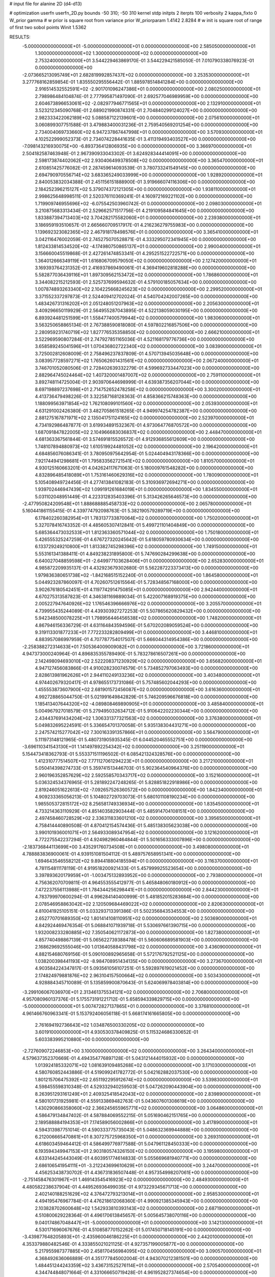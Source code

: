# input file for alanine 2D (d4-d13)

# optimization
userfn       userfn_2D.py
bounds       -50 310; -50 310
kernel       stdp
initpts      2
iterpts      100
verbosity    2
kappa_fixto      0
W_prior  gamma
# w prior is square root from variance prior
W_priorparam 1.4142 2.8284
# w init is square root of range of first two sobol points
Winit 1.5362


RESULTS:
 -5.000000000000000E+01 -5.000000000000000E+01  0.000000000000000E+00       2.585050000000000E+01
  1.300000000000000E+02  1.300000000000000E+02  0.000000000000000E+00       2.753240000000000E+01       3.544229463869170E-01  3.544229421585050E-01       7.010790338076923E-01  0.000000000000000E+00
 -2.073665213095749E+01  2.682819992857437E+02  0.000000000000000E+00       3.253530000000000E+01       3.277768162859854E-01  1.835550295556442E-01       1.885978514841284E+00  0.000000000000000E+00
  2.916514532552591E+02 -2.901701096247386E+01  0.000000000000000E+00       2.080250000000000E+01       2.798986484104874E-01  2.777995871497090E-01       2.692577046989959E+00  0.000000000000000E+00
  2.604673896653061E+02 -2.082977946771565E+01  0.000000000000000E+00       2.132910000000000E+01       3.523212345090768E-01  2.689021990874331E-01       2.704840299124027E+00  0.000000000000000E+00
  2.982333422062189E+02  5.088587122139601E+00  0.000000000000000E+00       2.075610000000000E+01       3.060899307751588E-01  3.479883400031236E-01       2.759540569201254E+00  0.000000000000000E+00
  2.734004069733660E+02  6.947237867447998E+01  0.000000000000000E+00       3.570930000000000E+01       4.102522999052373E-01  2.734074228441635E-01       3.411319493403527E+00  0.000000000000000E+00
 -7.098143216930075E+00 -6.893736412806935E+00  0.000000000000000E+00       3.366970000000000E+01       2.504182587463948E-01  2.967390933043302E-01       3.624928344414091E+00  0.000000000000000E+00
  2.598173874402062E+02  2.930406499378508E+02  0.000000000000000E+00       3.365470000000000E+01       2.610851425776082E-01  2.287459614093539E-01       3.780733241549145E+00  0.000000000000000E+00
  2.694790970556714E+02  3.683365249033999E+00  0.000000000000000E+00       1.928920000000000E+01       2.840053832034388E-01  2.451156151888900E-01       3.919666074116306E+00  0.000000000000000E+00
  2.184252396215127E+02  5.379074372121305E+00  0.000000000000000E+00       1.938110000000000E+01       2.998625648998511E-01  2.520376110369241E-01       4.160972169221102E+00  0.000000000000000E+00
  1.719909746955696E+02 -6.075542503960742E-01  0.000000000000000E+00       2.098030000000000E+01       3.210875683313434E-01  2.529662571517756E-01       4.219109584841645E+00  0.000000000000000E+00
  1.833887394713403E+02  3.704282175582060E+01  0.000000000000000E+00       2.239380000000000E+01       3.186959193510657E-01  2.665660709517917E-01       4.216236279755983E+00  0.000000000000000E+00
  1.139692323082365E+02  2.467918178498576E+01  0.000000000000000E+00       3.365410000000000E+01       3.042116476002059E-01  2.745275070528871E-01       4.333295072341945E+00  0.000000000000000E+00
  1.812433814534520E+02 -4.174980750865137E+01  0.000000000000000E+00       2.990040000000000E+01       3.156660045519868E-01  2.427261474853341E-01       4.295251522722571E+00  0.000000000000000E+00
  1.364012666349119E+01  1.616806709579050E+02  0.000000000000000E+00       2.127420000000000E+01       3.169393764231352E-01  2.416937869490061E-01       4.369419602818288E+00  0.000000000000000E+00
  5.582877036439116E+01  1.897309562153472E+02  0.000000000000000E+00       1.786860000000000E+01       3.344082215212593E-01  2.525737699594632E-01       4.579100185057634E+00  0.000000000000000E+00
  1.007874893263340E+02  2.104225668245623E+02  0.000000000000000E+00       2.299520000000000E+01       3.371552337297873E-01  2.524409412702024E-01       4.540704242007265E+00  0.000000000000000E+00
  1.483426731316202E+01  2.051248051207963E+02  0.000000000000000E+00       2.205630000000000E+01       3.409296650119929E-01  2.564955287043895E-01       4.522138059030195E+00  0.000000000000000E+00
  6.893924481251599E+01  1.558477400579944E+02  0.000000000000000E+00       1.983060000000000E+01       3.563250658865134E-01  2.767388590818080E-01       4.597802216857506E+00  0.000000000000000E+00
  2.280959231740719E+02  1.827776535358850E+02  0.000000000000000E+00       2.666210000000000E+01       3.522969590807284E-01  2.747927851165036E-01       4.521168179776736E+00  0.000000000000000E+00
  3.658589245041596E+01  1.070436802722340E+02  0.000000000000000E+00       3.083900000000000E+01       3.725002812608009E-01  2.758496237837809E-01       4.570713945035648E+00  0.000000000000000E+00
  3.083957728597271E+02  1.765062601431561E+02  0.000000000000000E+00       2.067240000000000E+01       3.746701052080506E-01  2.728402639332279E-01       4.599692733447023E+00  0.000000000000000E+00
  2.882964745024464E+02  1.407320001487007E+02  0.000000000000000E+00       2.759110000000000E+01       3.892748114725004E-01  2.903970644698999E-01       4.639387356207044E+00  0.000000000000000E+00
  8.697198897237698E+01  2.714752652478258E+02  0.000000000000000E+00       3.300200000000000E+01       4.413736479498226E-01  3.322587168128363E-01       4.858366215748363E+00  0.000000000000000E+00
  1.188099563971854E+02  1.762108099101560E+02  0.000000000000000E+00       2.053930000000000E+01       4.631291002426380E-01  3.482705861518265E-01       4.949974254782387E+00  0.000000000000000E+00
  2.881275167871971E+02  2.135041751124165E+02  0.000000000000000E+00       2.523970000000000E+01       4.734192986487877E-01  3.619934891532367E-01       4.973064776870572E+00  0.000000000000000E+00
  1.687091847822005E+02  2.104966683036837E+02  0.000000000000000E+00       2.448470000000000E+01       4.681363367561844E-01  3.574691815526572E-01       4.912936855612609E+00  0.000000000000000E+00
  1.748107894880973E+02  1.610519924481052E+02  0.000000000000000E+00       2.196420000000000E+01       4.684856076086341E-01  3.780950975642954E-01       5.024404943178366E+00  0.000000000000000E+00
  7.921744941298681E+01  1.795833562721541E+02  0.000000000000000E+00       1.810570000000000E+01       4.930125160663201E-01  4.042624117671063E-01       5.180009761548282E+00  0.000000000000000E+00
  4.832896485418089E+01  1.753161460629316E+02  0.000000000000000E+00       1.780090000000000E+01       5.105408949724456E-01  4.277413841082183E-01       5.310936972694271E+00  0.000000000000000E+00
  1.939702446947439E+02  1.099191261684019E+01  0.000000000000000E+00       1.834550000000000E+01       5.031102048951449E-01  4.223312835403396E-01       5.313426265646573E+00  0.000000000000000E+00
 -2.477950824209548E+01  1.888688885458733E+02  0.000000000000000E+00       2.065780000000000E+01       5.160441861155415E-01  4.339774792098763E-01       5.382190579289719E+00  0.000000000000000E+00
  6.178402260382954E+01  1.783137733870064E+02  0.000000000000000E+00       1.750200000000000E+01       5.327078416743352E-01  4.485605307412841E-01       5.499721101404849E+00  0.000000000000000E+00
  5.685364473032533E+01  1.812363360571044E+02  0.000000000000000E+00       1.750180000000000E+01       5.426555325247259E-01  4.676727320245642E-01       5.618059780930634E+00  0.000000000000000E+00
  6.133729249210800E+01  1.813382745298396E+02  0.000000000000000E+00       1.749150000000000E+01       5.553161341388411E-01  4.849238231895800E-01       5.747690284299638E+00  0.000000000000000E+00
  6.640027048859598E+01 -2.649977103628406E+01  0.000000000000000E+00       2.652830000000000E+01       4.985872209935137E-01  4.432923679302680E-01       5.562287223373413E+00  0.000000000000000E+00
  1.979836380651738E+02 -1.842168515152240E-01  0.000000000000000E+00       1.864580000000000E+01       5.044923287860097E-01  4.702607512615564E-01       5.728348567168000E+00  0.000000000000000E+00
  3.902676180542451E+01  4.119774291475085E+01  0.000000000000000E+00       2.942440000000000E+01       4.670275313587823E-01  4.346381169889034E-01       5.422007168919375E+00  0.000000000000000E+00
  2.005227947640926E+02  1.176546396666976E+02  0.000000000000000E+00       3.205570000000000E+01       4.739955435244089E-01  4.439303927272253E-01       5.507865620829432E+00  0.000000000000000E+00
  5.942348500078225E+01  1.798956446456538E+02  0.000000000000000E+00       1.748200000000000E+01       4.867946156336729E-01  4.631164843594596E-01       5.670202089059524E+00  0.000000000000000E+00
  9.319113301877233E+01  7.772233282809499E+01  0.000000000000000E+00       3.446810000000000E+01       4.883957086997959E-01  4.707787754017507E-01       5.666044314954386E+00  0.000000000000000E+00
 -2.258388272314633E+01  7.505364009009082E+01  0.000000000000000E+00       3.721860000000000E+01       4.947373000240964E-01  4.896835355789490E-01       5.783278616507261E+00  0.000000000000000E+00
  2.142498094693010E+02  2.522208371230929E+02  0.000000000000000E+00       3.656820000000000E+01       4.947127456083866E-01  4.910028230074579E-01       5.734852797063493E+00  0.000000000000000E+00
  2.828613981962626E+01  2.944110249133236E+02  0.000000000000000E+00       3.403480000000000E+01       4.974402679320417E-01  4.978655173731086E-01       5.757485602044293E+00  0.000000000000000E+00
  1.455553873607900E+02  2.681901572456087E+02  0.000000000000000E+00       3.616360000000000E+01       4.992728865044750E-01  5.021991649842829E-01       5.746209596676818E+00  0.000000000000000E+00
  1.185413407644320E+02 -4.089808469890905E+01  0.000000000000000E+00       3.485840000000000E+01       5.004967927018579E-01  5.279495032634712E-01       5.910642202230344E+00  0.000000000000000E+00
  2.434437691434204E+02  1.306331377321563E+02  0.000000000000000E+00       3.376380000000000E+01       5.049832695224591E-01  5.336654701370058E-01       5.935138304431271E+00  0.000000000000000E+00
  2.247574215277042E+02  7.300163391357866E+01  0.000000000000000E+00       3.564790000000000E+01       5.111973148121965E-01  5.480731905935345E-01       6.044520465552751E+00  0.000000000000000E+00
 -3.696110341543130E+01  1.141497892254342E+02  0.000000000000000E+00       3.251190000000000E+01       5.154473418362793E-01  5.553371511196502E-01       6.085421324328576E+00  0.000000000000000E+00
  1.412310777514507E+02  7.771127061294223E+01  0.000000000000000E+00       3.217210000000000E+01       5.050414398274733E-01  5.359741513446703E-01       5.902364540964376E+00  0.000000000000000E+00
  2.960196352857629E+02  2.592558570343717E+02  0.000000000000000E+00       3.152160000000000E+01       5.036324534376965E-01  5.281892247248265E-01       5.828851822918986E+00  0.000000000000000E+00
  2.819246051622613E+02 -7.092657526360572E+00  0.000000000000000E+00       1.842340000000000E+01       4.909233365056213E-01  5.104802729703073E-01       5.680101108190234E+00  0.000000000000000E+00
  1.985505372815172E+02  8.256581749336934E+00  0.000000000000000E+00       1.835450000000000E+01       4.733214363110929E-01  4.851403582903444E-01       5.485914704108151E+00  0.000000000000000E+00
  2.497458460728529E+02  2.336311833601210E+02  0.000000000000000E+00       3.395650000000000E+01       4.758414440890508E-01  4.870412154574436E-01       5.485138305623038E+00  0.000000000000000E+00
  3.990101936001071E+01  2.564933089347954E+02  0.000000000000000E+00       3.121620000000000E+01       4.772275542237294E-01  4.924982960464844E-01       5.501656333007896E+00  0.000000000000000E+00
 -2.183736844113699E+00  3.435291760734508E+01  0.000000000000000E+00       3.498080000000000E+01       4.788883836900061E-01  4.939151081504112E-01       5.489757658951341E+00  0.000000000000000E+00
  1.694643546558212E+02  9.894418804185594E+01  0.000000000000000E+00       3.116370000000000E+01       4.781154811178119E-01  4.919518200921433E-01       5.457999925523654E+00  0.000000000000000E+00
  3.397893620179959E+01 -1.003475132893952E+00  0.000000000000000E+00       2.793800000000000E+01       4.756362070709811E-01  4.964553555412977E-01       5.465848060180912E+00  0.000000000000000E+00
  7.472237556113988E+01  1.784344256298441E+01  0.000000000000000E+00       2.844230000000000E+01       4.783799970600294E-01  4.996284140400999E-01       5.481852015283684E+00  0.000000000000000E+00
  2.078546958863042E+02  2.120509684469022E+02  0.000000000000000E+00       2.820630000000000E+01       4.810041925105151E-01  5.033293713391386E-01       5.502356843534553E+00  0.000000000000000E+00
  2.652770701689350E+02  1.801414108110951E+02  0.000000000000000E+00       2.503690000000000E+01       4.842924469476354E-01  5.068841071939718E-01       5.530697661390715E+00  0.000000000000000E+00
  1.932008233280885E+02  7.350540621172873E+00  0.000000000000000E+00       1.827380000000000E+01       4.857740498867139E-01  5.065622739388478E-01       5.560606689581903E+00  0.000000000000000E+00
  2.168629692555046E+00  1.013640588431798E+02  0.000000000000000E+00       3.436090000000000E+01       4.882154680769156E-01  5.090100892965658E-01       5.572176792521125E+00  0.000000000000000E+00
  1.038200398441193E+02 -8.984708951434135E+00  0.000000000000000E+00       3.273670000000000E+01       4.903584224347817E-01  5.093561056107251E-01       5.592897619021452E+00  0.000000000000000E+00
  2.174824979881876E+02  2.963104157500664E+02  0.000000000000000E+00       3.503430000000000E+01       4.928884345710089E-01  5.135859900870643E-01       5.624069978403814E+00  0.000000000000000E+00
 -3.299106067036970E+01  2.313461375534121E+02  0.000000000000000E+00       2.706800000000000E+01       4.957080960137376E-01  5.175573191221712E-01       5.658594339829715E+00  0.000000000000000E+00
 -5.000000000000000E+01  5.007472827137865E+01  0.000000000000000E+00       3.376810000000000E+01       4.961466760963341E-01  5.153792406056118E-01       5.668174161665805E+00  0.000000000000000E+00
  2.761694192736643E+02  1.034876500330205E+02  0.000000000000000E+00       3.601910000000000E+01       4.930530378409825E-01  5.115324686330652E-01       5.603383995210880E+00  0.000000000000000E+00
 -2.727609072246853E+00  3.100000000000000E+02  0.000000000000000E+00       3.264340000000000E+01       4.579637352370669E-01  4.494354776897128E-01       5.043121444015932E+00  0.000000000000000E+00
  1.013924185332071E+02  1.081639109485268E+02  0.000000000000000E+00       3.171030000000000E+01       4.580760852443886E-01  4.519099241782772E-01       5.042162882037530E+00  0.000000000000000E+00
  1.801215706475392E+02  2.651192295912674E+02  0.000000000000000E+00       3.539830000000000E+01       4.598455598310348E-01  4.529332940259503E-01       5.047262090443904E+00  0.000000000000000E+00
  8.263951293161249E+01  2.409325418542043E+02  0.000000000000000E+00       2.839890000000000E+01       4.580101731925981E-01  4.559133869482763E-01       5.043607601308619E+00  0.000000000000000E+00
  1.430290866358060E+02  2.366245655965771E+02  0.000000000000000E+00       3.064860000000000E+01       4.586479134847402E-01  4.587884069552215E-01       5.051690462151765E+00  0.000000000000000E+00
  2.189588884194353E+01  7.174589056002866E+01  0.000000000000000E+00       3.417890000000000E+01       4.594313987751014E-01  4.590333775735043E-01       5.048632369944888E+00  0.000000000000000E+00
  6.212006665470861E+01  8.307275725968350E+01  0.000000000000000E+00       3.269310000000000E+01       4.618603459464412E-01  4.586499776977588E-01       5.047961128450333E+00  0.000000000000000E+00
  6.193594349947153E+01  2.903180574326150E+02  0.000000000000000E+00       3.195980000000000E+01       4.633144245443049E-01  4.603951774614833E-01       5.055669681940771E+00  0.000000000000000E+00
  2.686106541954111E+01 -3.212243699610629E+01  0.000000000000000E+00       3.244700000000000E+01       4.456253438730702E-01  4.436731836507448E-01       4.957354998207061E+00  0.000000000000000E+00
 -2.751458476301967E+01  1.469143545416923E+02  0.000000000000000E+00       2.484930000000000E+01       4.480582238637904E-01  4.449526936499035E-01       4.973229345671713E+00  0.000000000000000E+00
  2.402140188251629E+02  4.376472793213014E+01  0.000000000000000E+00       2.958530000000000E+01       4.494195476967784E-01  4.476218612068360E-01       4.990921385345943E+00  0.000000000000000E+00
  2.103828702600648E+02  1.542933810393143E+02  0.000000000000000E+00       2.687190000000000E+01       4.510800629228364E-01  4.496170613845657E-01       5.005645738070116E+00  0.000000000000000E+00
  9.040174867048447E+01 -5.000000000000000E+01  0.000000000000000E+00       3.142130000000000E+01       4.530171696067676E-01  4.510858770152262E-01       5.017450718145191E+00  0.000000000000000E+00
 -3.439877648205893E+01 -2.435960046186225E+01  0.000000000000000E+00       2.442010000000000E+01       4.353379880482546E-01  4.333855021021125E-01       4.927357199005877E+00  0.000000000000000E+00
  5.217955987377885E+00  2.458170456984095E+02  0.000000000000000E+00       3.090570000000000E+01       4.368492636066889E-01  4.351777845002004E-01       4.943070212381501E+00  0.000000000000000E+00
  1.484451244243359E+02  3.436731525276114E+01  0.000000000000000E+00       2.570540000000000E+01       4.344744848071664E-01  4.331066650719428E-01       4.961952827374654E+00  0.000000000000000E+00
  1.925372313367845E+02  1.847265741120131E+02  0.000000000000000E+00       2.271830000000000E+01       4.357533157273463E-01  4.349198428629182E-01       4.974573388118984E+00  0.000000000000000E+00
  2.456326980299677E+02  9.395982626707246E+01  0.000000000000000E+00       3.846160000000000E+01       4.350879077920382E-01  4.331033048434620E-01       4.952537707173281E+00  0.000000000000000E+00
  1.159344990996056E+02  2.558536490198155E+02  0.000000000000000E+00       3.387020000000000E+01       4.374652770309572E-01  4.336838558126231E-01       4.963084204344823E+00  0.000000000000000E+00
  3.039728679696938E+02  8.423532648010611E+01  0.000000000000000E+00       3.603550000000000E+01       4.381650968612842E-01  4.356906581886588E-01       4.974212389614744E+00  0.000000000000000E+00
  1.641818580587766E+02  1.265786063170902E+02  0.000000000000000E+00       2.752700000000000E+01       4.384242287283953E-01  4.372621645763653E-01       4.978224049991053E+00  0.000000000000000E+00
  2.468638703123620E+02  2.663431708888767E+02  0.000000000000000E+00       3.780090000000000E+01       4.334851560924433E-01  4.319631427124016E-01       4.897127769482454E+00  0.000000000000000E+00
  8.038030280828919E+01  4.909352573300001E+01  0.000000000000000E+00       3.295460000000000E+01       4.309838951102903E-01  4.344929216928058E-01       4.883932407964086E+00  0.000000000000000E+00
 -2.866722294393454E+01  2.036074795946286E+01  0.000000000000000E+00       3.291700000000000E+01       4.253911354500132E-01  4.281590553749639E-01       4.838164873773321E+00  0.000000000000000E+00
  1.449842440997254E+02  1.959332144137503E+02  0.000000000000000E+00       2.187470000000000E+01       4.270548735120224E-01  4.292058866006326E-01       4.852022246642186E+00  0.000000000000000E+00
  1.526201762673963E+02  3.014034814281890E+02  0.000000000000000E+00       3.589820000000000E+01       4.270726849626441E-01  4.310814769491276E-01       4.862703132807886E+00  0.000000000000000E+00
  1.522410486100778E+01  1.320515500141375E+02  0.000000000000000E+00       2.721700000000000E+01       4.271727104514329E-01  4.340117571681179E-01       4.879161499458041E+00  0.000000000000000E+00
  1.333895428483665E+02  1.382998520184356E+00  0.000000000000000E+00       3.219560000000000E+01       4.211320761084796E-01  4.221995999326479E-01       4.810893408527996E+00  0.000000000000000E+00
  2.736637116573414E+02  2.449300644901213E+02  0.000000000000000E+00       3.280950000000000E+01       4.220796283200926E-01  4.172485781313169E-01       4.767313742022024E+00  0.000000000000000E+00
  1.186680619474319E+02  2.896870650124593E+02  0.000000000000000E+00       3.627100000000000E+01       4.217775186833412E-01  4.199993262580771E-01       4.776947189763260E+00  0.000000000000000E+00
  1.046101415223835E+02  1.444734831732123E+02  0.000000000000000E+00       2.404950000000000E+01       4.229799592620113E-01  4.215441673021051E-01       4.792119905171702E+00  0.000000000000000E+00
  2.560975720523164E+02  1.556284102027168E+02  0.000000000000000E+00       2.825630000000000E+01       4.232998039660628E-01  4.235159490606007E-01       4.802247874836091E+00  0.000000000000000E+00
  1.941688432746003E+02  2.858431542240204E+02  0.000000000000000E+00       3.564510000000000E+01       4.191152112765169E-01  4.235708662702208E-01       4.768584134380055E+00  0.000000000000000E+00